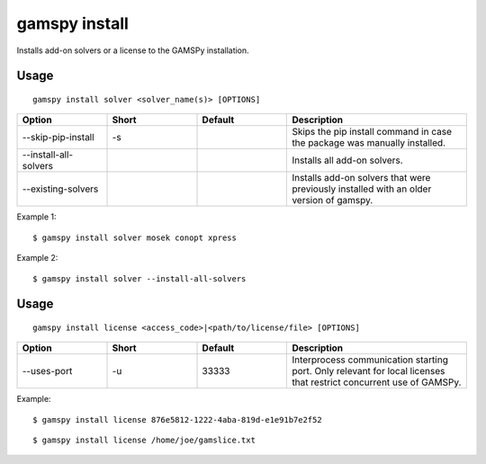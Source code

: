 .. _gamspy_install:

gamspy install
==============

Installs add-on solvers or a license to the GAMSPy installation.

Usage
-----

::

  gamspy install solver <solver_name(s)> [OPTIONS]  

.. list-table::
   :widths: 20 20 20 40
   :header-rows: 1

   * - Option
     - Short
     - Default
     - Description
   * - -\-skip-pip-install 
     - -s
     - 
     - Skips the pip install command in case the package was manually installed.
   * - -\-install-all-solvers
     - 
     - 
     - Installs all add-on solvers.
   * - -\-existing-solvers
     - 
     - 
     - Installs add-on solvers that were previously installed with an older version of gamspy.

Example 1: ::

  $ gamspy install solver mosek conopt xpress

Example 2: ::

  $ gamspy install solver --install-all-solvers

Usage
-----

::

  gamspy install license <access_code>|<path/to/license/file> [OPTIONS]  

.. list-table::
   :widths: 20 20 20 40
   :header-rows: 1

   * - Option
     - Short
     - Default
     - Description
   * - -\-uses-port 
     - -u
     - 33333
     - Interprocess communication starting port. Only relevant for local licenses that restrict concurrent use of GAMSPy.


Example: ::

  $ gamspy install license 876e5812-1222-4aba-819d-e1e91b7e2f52

::  

  $ gamspy install license /home/joe/gamslice.txt
